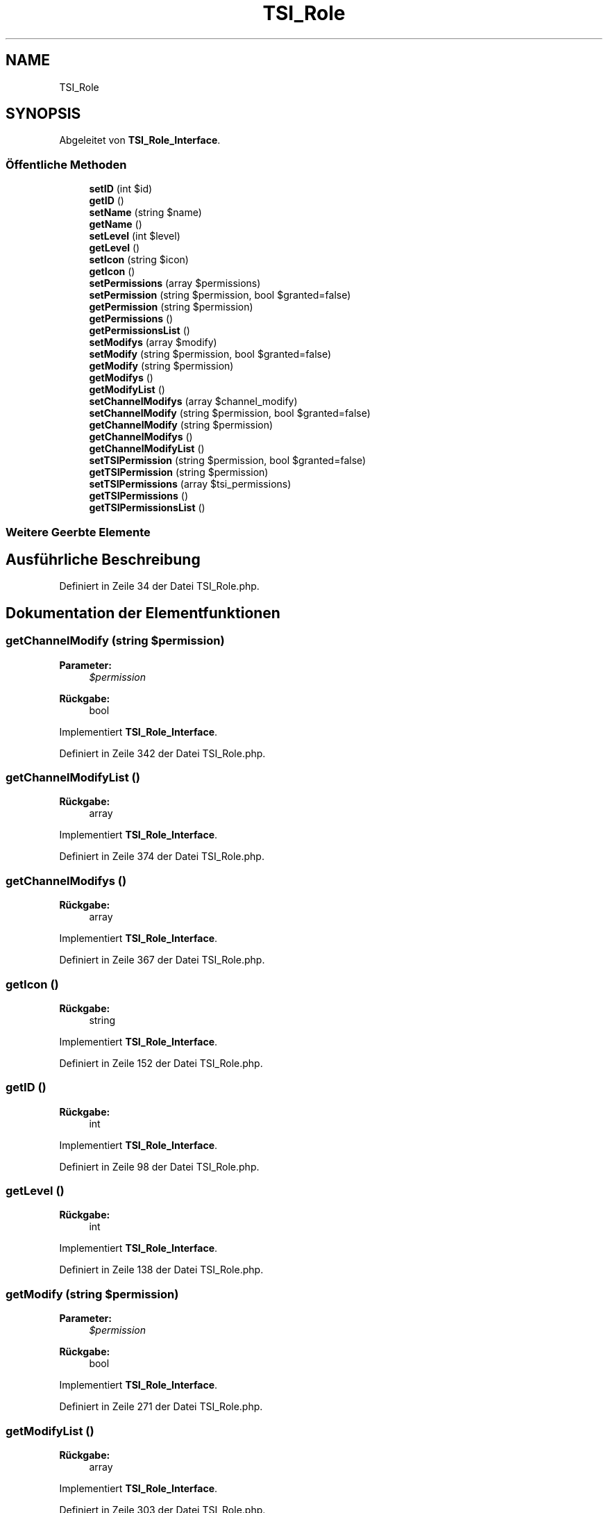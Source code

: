 .TH "TSI_Role" 3 "Die Okt 2 2018" "Version 1.0.4 Beta" "TeamSpeak Interface Client" \" -*- nroff -*-
.ad l
.nh
.SH NAME
TSI_Role
.SH SYNOPSIS
.br
.PP
.PP
Abgeleitet von \fBTSI_Role_Interface\fP\&.
.SS "Öffentliche Methoden"

.in +1c
.ti -1c
.RI "\fBsetID\fP (int $id)"
.br
.ti -1c
.RI "\fBgetID\fP ()"
.br
.ti -1c
.RI "\fBsetName\fP (string $name)"
.br
.ti -1c
.RI "\fBgetName\fP ()"
.br
.ti -1c
.RI "\fBsetLevel\fP (int $level)"
.br
.ti -1c
.RI "\fBgetLevel\fP ()"
.br
.ti -1c
.RI "\fBsetIcon\fP (string $icon)"
.br
.ti -1c
.RI "\fBgetIcon\fP ()"
.br
.ti -1c
.RI "\fBsetPermissions\fP (array $permissions)"
.br
.ti -1c
.RI "\fBsetPermission\fP (string $permission, bool $granted=false)"
.br
.ti -1c
.RI "\fBgetPermission\fP (string $permission)"
.br
.ti -1c
.RI "\fBgetPermissions\fP ()"
.br
.ti -1c
.RI "\fBgetPermissionsList\fP ()"
.br
.ti -1c
.RI "\fBsetModifys\fP (array $modify)"
.br
.ti -1c
.RI "\fBsetModify\fP (string $permission, bool $granted=false)"
.br
.ti -1c
.RI "\fBgetModify\fP (string $permission)"
.br
.ti -1c
.RI "\fBgetModifys\fP ()"
.br
.ti -1c
.RI "\fBgetModifyList\fP ()"
.br
.ti -1c
.RI "\fBsetChannelModifys\fP (array $channel_modify)"
.br
.ti -1c
.RI "\fBsetChannelModify\fP (string $permission, bool $granted=false)"
.br
.ti -1c
.RI "\fBgetChannelModify\fP (string $permission)"
.br
.ti -1c
.RI "\fBgetChannelModifys\fP ()"
.br
.ti -1c
.RI "\fBgetChannelModifyList\fP ()"
.br
.ti -1c
.RI "\fBsetTSIPermission\fP (string $permission, bool $granted=false)"
.br
.ti -1c
.RI "\fBgetTSIPermission\fP (string $permission)"
.br
.ti -1c
.RI "\fBsetTSIPermissions\fP (array $tsi_permissions)"
.br
.ti -1c
.RI "\fBgetTSIPermissions\fP ()"
.br
.ti -1c
.RI "\fBgetTSIPermissionsList\fP ()"
.br
.in -1c
.SS "Weitere Geerbte Elemente"
.SH "Ausführliche Beschreibung"
.PP 
Definiert in Zeile 34 der Datei TSI_Role\&.php\&.
.SH "Dokumentation der Elementfunktionen"
.PP 
.SS "getChannelModify (string $permission)"

.PP
\fBParameter:\fP
.RS 4
\fI$permission\fP 
.RE
.PP
\fBRückgabe:\fP
.RS 4
bool 
.RE
.PP

.PP
Implementiert \fBTSI_Role_Interface\fP\&.
.PP
Definiert in Zeile 342 der Datei TSI_Role\&.php\&.
.SS "getChannelModifyList ()"

.PP
\fBRückgabe:\fP
.RS 4
array 
.RE
.PP

.PP
Implementiert \fBTSI_Role_Interface\fP\&.
.PP
Definiert in Zeile 374 der Datei TSI_Role\&.php\&.
.SS "getChannelModifys ()"

.PP
\fBRückgabe:\fP
.RS 4
array 
.RE
.PP

.PP
Implementiert \fBTSI_Role_Interface\fP\&.
.PP
Definiert in Zeile 367 der Datei TSI_Role\&.php\&.
.SS "getIcon ()"

.PP
\fBRückgabe:\fP
.RS 4
string 
.RE
.PP

.PP
Implementiert \fBTSI_Role_Interface\fP\&.
.PP
Definiert in Zeile 152 der Datei TSI_Role\&.php\&.
.SS "getID ()"

.PP
\fBRückgabe:\fP
.RS 4
int 
.RE
.PP

.PP
Implementiert \fBTSI_Role_Interface\fP\&.
.PP
Definiert in Zeile 98 der Datei TSI_Role\&.php\&.
.SS "getLevel ()"

.PP
\fBRückgabe:\fP
.RS 4
int 
.RE
.PP

.PP
Implementiert \fBTSI_Role_Interface\fP\&.
.PP
Definiert in Zeile 138 der Datei TSI_Role\&.php\&.
.SS "getModify (string $permission)"

.PP
\fBParameter:\fP
.RS 4
\fI$permission\fP 
.RE
.PP
\fBRückgabe:\fP
.RS 4
bool 
.RE
.PP

.PP
Implementiert \fBTSI_Role_Interface\fP\&.
.PP
Definiert in Zeile 271 der Datei TSI_Role\&.php\&.
.SS "getModifyList ()"

.PP
\fBRückgabe:\fP
.RS 4
array 
.RE
.PP

.PP
Implementiert \fBTSI_Role_Interface\fP\&.
.PP
Definiert in Zeile 303 der Datei TSI_Role\&.php\&.
.SS "getModifys ()"

.PP
\fBRückgabe:\fP
.RS 4
array 
.RE
.PP

.PP
Implementiert \fBTSI_Role_Interface\fP\&.
.PP
Definiert in Zeile 296 der Datei TSI_Role\&.php\&.
.SS "getName ()"

.PP
\fBRückgabe:\fP
.RS 4
string 
.RE
.PP

.PP
Implementiert \fBTSI_Role_Interface\fP\&.
.PP
Definiert in Zeile 118 der Datei TSI_Role\&.php\&.
.SS "getPermission (string $permission)"

.PP
\fBParameter:\fP
.RS 4
\fI$permission\fP 
.RE
.PP
\fBRückgabe:\fP
.RS 4
bool 
.RE
.PP

.PP
Implementiert \fBTSI_Role_Interface\fP\&.
.PP
Definiert in Zeile 191 der Datei TSI_Role\&.php\&.
.SS "getPermissions ()"

.PP
\fBRückgabe:\fP
.RS 4
array 
.RE
.PP

.PP
Implementiert \fBTSI_Role_Interface\fP\&.
.PP
Definiert in Zeile 220 der Datei TSI_Role\&.php\&.
.SS "getPermissionsList ()"

.PP
\fBRückgabe:\fP
.RS 4
array 
.RE
.PP

.PP
Implementiert \fBTSI_Role_Interface\fP\&.
.PP
Definiert in Zeile 227 der Datei TSI_Role\&.php\&.
.SS "getTSIPermission (string $permission)"

.PP
\fBParameter:\fP
.RS 4
\fI$permission\fP 
.RE
.PP
\fBRückgabe:\fP
.RS 4
bool 
.RE
.PP

.PP
Implementiert \fBTSI_Role_Interface\fP\&.
.PP
Definiert in Zeile 407 der Datei TSI_Role\&.php\&.
.SS "getTSIPermissions ()"

.PP
\fBRückgabe:\fP
.RS 4
array 
.RE
.PP

.PP
Implementiert \fBTSI_Role_Interface\fP\&.
.PP
Definiert in Zeile 440 der Datei TSI_Role\&.php\&.
.SS "getTSIPermissionsList ()"

.PP
\fBRückgabe:\fP
.RS 4
array 
.RE
.PP

.PP
Implementiert \fBTSI_Role_Interface\fP\&.
.PP
Definiert in Zeile 447 der Datei TSI_Role\&.php\&.
.SS "setChannelModify (string $permission, bool $granted = \fCfalse\fP)"

.PP
\fBParameter:\fP
.RS 4
\fI$permission\fP 
.br
\fI$granted\fP 
.RE
.PP

.PP
Implementiert \fBTSI_Role_Interface\fP\&.
.PP
Definiert in Zeile 323 der Datei TSI_Role\&.php\&.
.SS "setChannelModifys (array $channel_modify)"

.PP
\fBParameter:\fP
.RS 4
\fI$channel_modify\fP 
.RE
.PP

.PP
Implementiert \fBTSI_Role_Interface\fP\&.
.PP
Definiert in Zeile 315 der Datei TSI_Role\&.php\&.
.SS "setIcon (string $icon)"

.PP
\fBParameter:\fP
.RS 4
\fI$icon\fP 
.RE
.PP

.PP
Implementiert \fBTSI_Role_Interface\fP\&.
.PP
Definiert in Zeile 145 der Datei TSI_Role\&.php\&.
.SS "setID (int $id)"

.PP
\fBParameter:\fP
.RS 4
\fI$id\fP 
.RE
.PP

.PP
Implementiert \fBTSI_Role_Interface\fP\&.
.PP
Definiert in Zeile 86 der Datei TSI_Role\&.php\&.
.SS "setLevel (int $level)"

.PP
\fBParameter:\fP
.RS 4
\fI$level\fP 
.RE
.PP

.PP
Implementiert \fBTSI_Role_Interface\fP\&.
.PP
Definiert in Zeile 125 der Datei TSI_Role\&.php\&.
.SS "setModify (string $permission, bool $granted = \fCfalse\fP)"

.PP
\fBParameter:\fP
.RS 4
\fI$permission\fP 
.br
\fI$granted\fP 
.RE
.PP

.PP
Implementiert \fBTSI_Role_Interface\fP\&.
.PP
Definiert in Zeile 252 der Datei TSI_Role\&.php\&.
.SS "setModifys (array $modify)"

.PP
\fBParameter:\fP
.RS 4
\fI$modify\fP 
.RE
.PP

.PP
Implementiert \fBTSI_Role_Interface\fP\&.
.PP
Definiert in Zeile 244 der Datei TSI_Role\&.php\&.
.SS "setName (string $name)"

.PP
\fBParameter:\fP
.RS 4
\fI$name\fP 
.RE
.PP

.PP
Implementiert \fBTSI_Role_Interface\fP\&.
.PP
Definiert in Zeile 105 der Datei TSI_Role\&.php\&.
.SS "setPermission (string $permission, bool $granted = \fCfalse\fP)"

.PP
\fBParameter:\fP
.RS 4
\fI$permission\fP 
.br
\fI$granted\fP 
.RE
.PP

.PP
Implementiert \fBTSI_Role_Interface\fP\&.
.PP
Definiert in Zeile 167 der Datei TSI_Role\&.php\&.
.SS "setPermissions (array $permissions)"

.PP
\fBParameter:\fP
.RS 4
\fI$permissions\fP 
.RE
.PP

.PP
Implementiert \fBTSI_Role_Interface\fP\&.
.PP
Definiert in Zeile 159 der Datei TSI_Role\&.php\&.
.SS "setTSIPermission (string $permission, bool $granted = \fCfalse\fP)"

.PP
\fBParameter:\fP
.RS 4
\fI$permission\fP 
.br
\fI$granted\fP 
.RE
.PP

.PP
Implementiert \fBTSI_Role_Interface\fP\&.
.PP
Definiert in Zeile 387 der Datei TSI_Role\&.php\&.
.SS "setTSIPermissions (array $tsi_permissions)"

.PP
\fBParameter:\fP
.RS 4
\fI$tsi_permissions\fP 
.RE
.PP

.PP
Implementiert \fBTSI_Role_Interface\fP\&.
.PP
Definiert in Zeile 433 der Datei TSI_Role\&.php\&.

.SH "Autor"
.PP 
Automatisch erzeugt von Doxygen für TeamSpeak Interface Client aus dem Quellcode\&.
